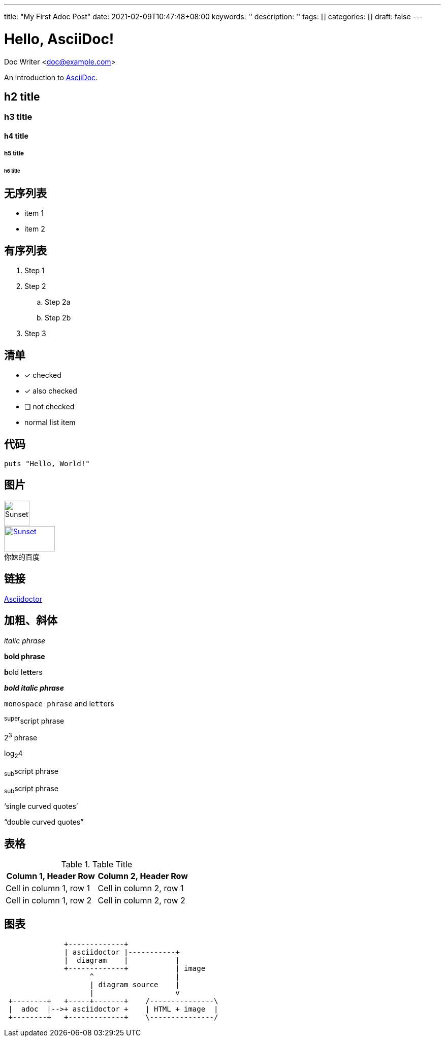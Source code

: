 ---
title: "My First Adoc Post"
date: 2021-02-09T10:47:48+08:00
keywords: ''
description: ''
tags: []
categories: []
draft: false
---

= Hello, AsciiDoc!
Doc Writer <doc@example.com>

An introduction to http://asciidoc.org[AsciiDoc].

== h2 title
=== h3 title
==== h4 title
===== h5 title
====== h6 title

== 无序列表

* item 1
* item 2

== 有序列表

. Step 1
. Step 2
.. Step 2a
.. Step 2b
. Step 3

== 清单

* [*] checked
* [x] also checked
* [ ] not checked
* normal list item

== 代码

[source,ruby]
puts "Hello, World!"

== 图片

image::https://static01.imgkr.com/temp/b399f608741e4305930ca18b06fc977e.jpg[Sunset1,50,50]

.百度
[#img-baidu]
[caption="你妹的",link=https://baidu.com,target="_blank"]
image::https://www.baidu.com/img/flexible/logo/pc/result.png[Sunset,100,50]  

== 链接 

http://asciidoctor.org[Asciidoctor]

== 加粗、斜体

_italic phrase_

*bold phrase*

**b**old le**tt**ers

*_bold italic phrase_*

`monospace phrase` and le``tt``ers

^super^script phrase

2^3^ phrase

log~2~4

~sub~script phrase

~sub~script phrase

'`single curved quotes`'

"`double curved quotes`"

== 表格

.Table Title 
|=== 
|Column 1, Header Row |Column 2, Header Row 

|Cell in column 1, row 1
|Cell in column 2, row 1

|Cell in column 1, row 2
|Cell in column 2, row 2
|===

== 图表

[ditaa]
----
              +-------------+
              | asciidoctor |-----------+
              |  diagram    |           |
              +-------------+           | image
                    ^                   |
                    | diagram source    |
                    |                   v
 +--------+   +-----+-------+    /---------------\
 |  adoc  |-->+ asciidoctor +    | HTML + image  |
 +--------+   +-------------+    \---------------/
----